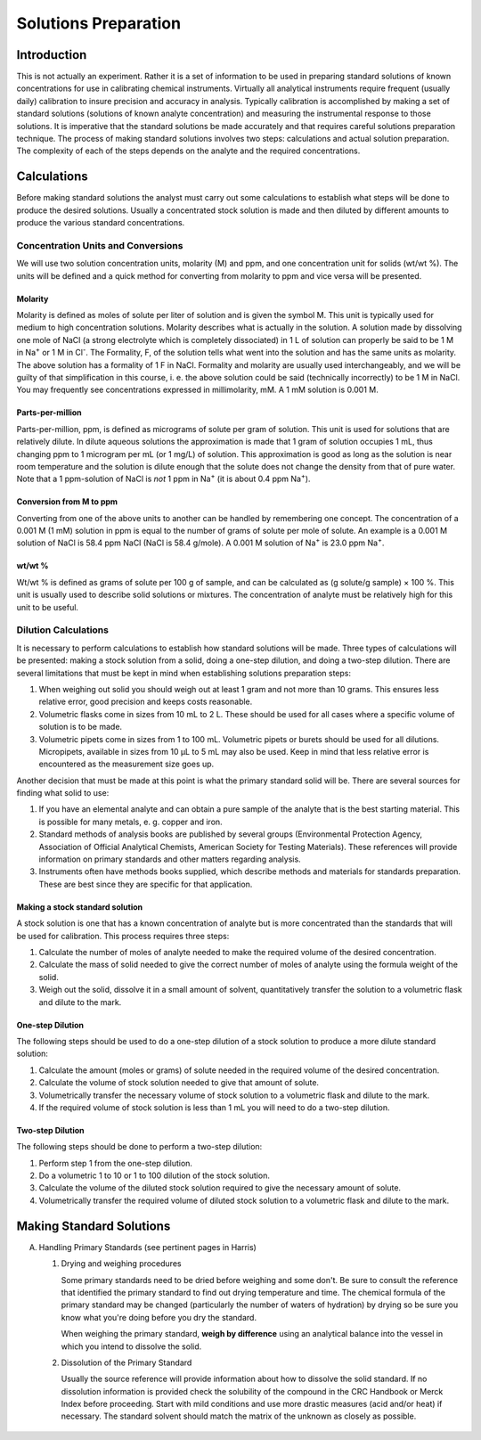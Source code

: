 Solutions Preparation
=====================

Introduction
------------
This is not actually an experiment.  Rather it is a set of information to be
used in preparing standard solutions of known concentrations for use in
calibrating chemical instruments. Virtually all analytical instruments require
frequent (usually daily) calibration to insure precision and accuracy in
analysis.  Typically calibration is accomplished by making a set of standard
solutions (solutions of known analyte concentration) and measuring the
instrumental response to those solutions.  It is imperative that the standard
solutions be made accurately and that requires careful solutions preparation
technique. The process of making standard solutions involves two steps:
calculations and actual solution preparation.  The complexity of each of the
steps depends on the analyte and the required concentrations.

Calculations
------------
Before making standard solutions the analyst must carry out some calculations to
establish what steps will be done to produce the desired solutions.  Usually a
concentrated stock solution is made and then diluted by different amounts to
produce the various standard concentrations.

Concentration Units and Conversions
~~~~~~~~~~~~~~~~~~~~~~~~~~~~~~~~~~~
We will use two solution concentration units, molarity (M) and ppm, and one
concentration unit for solids (wt/wt %).  The units will be defined and a quick
method for converting from molarity to ppm and vice versa will be presented.

Molarity
++++++++
Molarity is defined as moles of solute per liter of solution and is given the
symbol M.  This unit is typically used for medium to high concentration
solutions.  Molarity describes what is actually in the solution.  A solution
made by dissolving one mole of NaCl (a strong electrolyte which is completely
dissociated) in 1 L of solution can properly be said to be 1 M in Na\ :sup:`+` or 1 M in
Cl\ :sup:`-`. The Formality, F, of the solution tells what went into the solution and has
the same units as molarity.  The above solution has a formality of 1 F in NaCl.
Formality and molarity are usually used interchangeably, and we will be guilty
of that simplification in this course, i. e. the above solution could be said
(technically incorrectly) to be 1 M in NaCl. You may frequently see
concentrations expressed in millimolarity, mM. A 1 mM solution is 0.001 M.

Parts-per-million
+++++++++++++++++
Parts-per-million, ppm, is defined as micrograms of solute per gram of solution.
This unit is used for solutions that are relatively dilute.  In dilute aqueous
solutions the approximation is made that 1 gram of solution occupies 1 mL, thus
changing ppm to 1 microgram per mL (or 1 mg/L) of solution.  This approximation
is good as long as the solution is near room temperature and the solution is
dilute enough that the solute does not change the density from that of pure
water. Note that a 1 ppm-solution of NaCl is *not* 1 ppm in Na\ :sup:`+` (it is about 0.4
ppm Na\ :sup:`+`).

Conversion from M to ppm
++++++++++++++++++++++++
Converting from one of the above units to another can be handled by remembering
one concept. The concentration of a 0.001 M (1 mM) solution in ppm is equal to
the number of grams of solute per mole of solute.  An example is a 0.001 M
solution of NaCl is 58.4 ppm NaCl (NaCl is 58.4 g/mole).  A 0.001 M solution of
Na\ :sup:`+` is 23.0 ppm Na\ :sup:`+`.

wt/wt %
+++++++
Wt/wt % is defined as grams of solute per 100 g of sample, and can be calculated
as (g solute/g sample) × 100 %.  This unit is usually used to describe solid
solutions or mixtures.  The concentration of analyte must be relatively high for
this unit to be useful.

Dilution Calculations
~~~~~~~~~~~~~~~~~~~~~
It is necessary to perform calculations to establish how standard solutions will
be made.  Three types of calculations will be presented: making a stock solution
from a solid, doing a one-step dilution, and doing a two-step dilution. There
are several limitations that must be kept in mind when establishing solutions
preparation steps:

1. When weighing out solid you should weigh out at least 1 gram and not more
   than 10 grams.  This ensures less relative error, good precision and keeps
   costs reasonable.

2. Volumetric flasks come in sizes from 10 mL to 2 L.
   These should be used for all cases where a specific volume of solution is to
   be made.
  
3. Volumetric pipets come in sizes from 1 to 100 mL.  Volumetric
   pipets or burets should be used for all dilutions. Micropipets, available in
   sizes from 10 μL to 5 mL may also be used. Keep in mind that less relative
   error is encountered as the measurement size goes up.

Another decision that must be made at this point is what the primary standard
solid will be. There are several sources for finding what solid to use:

1. If you have an elemental analyte and can obtain a pure sample of the analyte
   that is the best starting material. This is possible for many metals, e. g.
   copper and iron.
  
2. Standard methods of analysis books are published by
   several groups (Environmental Protection Agency, Association of Official
   Analytical Chemists, American Society for Testing Materials).  These
   references will provide information on primary standards and other matters
   regarding analysis.
  
3. Instruments often have methods books supplied, which describe methods and
   materials for standards preparation.  These are best since they are specific
   for that application.

Making a stock standard solution
++++++++++++++++++++++++++++++++
A stock solution is one that has a known concentration of analyte but is more
concentrated than the standards that will be used for calibration.  This process
requires three steps:

1. Calculate the number of moles of analyte needed to make the required volume
   of the desired concentration.

2. Calculate the mass of solid needed to give the correct number of moles of
   analyte using the formula weight of the solid.
  
3. Weigh out the solid, dissolve it in a small amount of solvent, quantitatively
   transfer the solution to a volumetric flask and dilute to the mark.

..
   SAMPLE CALCULATION:
  
One-step Dilution
+++++++++++++++++
The following steps should be used to do a one-step dilution of a stock solution
to produce a more dilute standard solution:

1. Calculate the amount (moles or grams) of solute needed in the required volume
   of the desired concentration.
  
2. Calculate the volume of stock solution
   needed to give that amount of solute.
  
3. Volumetrically transfer the
   necessary volume of stock solution to a volumetric flask and dilute to the
   mark.
  
4. If the required volume of stock solution is less than 1 mL you will
   need to do a two-step dilution.

.. 
   SAMPLE CALCULATION:
   
Two-step Dilution
+++++++++++++++++
The following steps should be done to perform a two-step dilution:

1. Perform step 1 from the one-step dilution.

2. Do a volumetric 1 to 10 or 1 to 100 dilution of the stock solution.

3. Calculate the volume of the diluted stock solution required to give the
   necessary amount of solute.

4. Volumetrically transfer the required volume of diluted stock solution to a
   volumetric flask and dilute to the mark.

..
   SAMPLE CALCULATION:

Making Standard Solutions
-------------------------

A. Handling Primary Standards (see pertinent pages in Harris)

   1. Drying and weighing procedures

      Some primary standards need to be dried before weighing and some don't.
      Be sure to consult the reference that identified the primary standard to
      find out drying temperature and time.  The chemical formula of the
      primary standard may be changed (particularly the number of waters of
      hydration) by drying so be sure you know what you're doing before you dry
      the standard.

      When weighing the primary standard, **weigh by difference**
      using an analytical balance into the vessel in which you intend to
      dissolve the solid.

   2. Dissolution of the Primary Standard

      Usually the source reference will provide information about how to dissolve the
      solid standard. If no dissolution information is provided check the solubility
      of the compound in the CRC Handbook or Merck Index before proceeding.  Start
      with mild conditions and use more drastic measures (acid and/or heat) if
      necessary.  The standard solvent should match the matrix of the unknown as
      closely as possible.

.. figure:: images/calculations-comic.png
   :align: center
   :width: 60%

